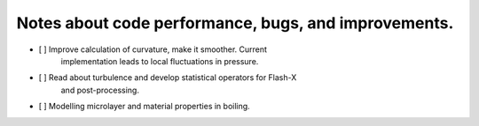 #######################################################
 Notes about code performance, bugs, and improvements.
#######################################################

-  [ ] Improve calculation of curvature, make it smoother. Current
      implementation leads to local fluctuations in pressure.
-  [ ] Read about turbulence and develop statistical operators for Flash-X
      and post-processing.
-  [ ] Modelling microlayer and material properties in boiling.
